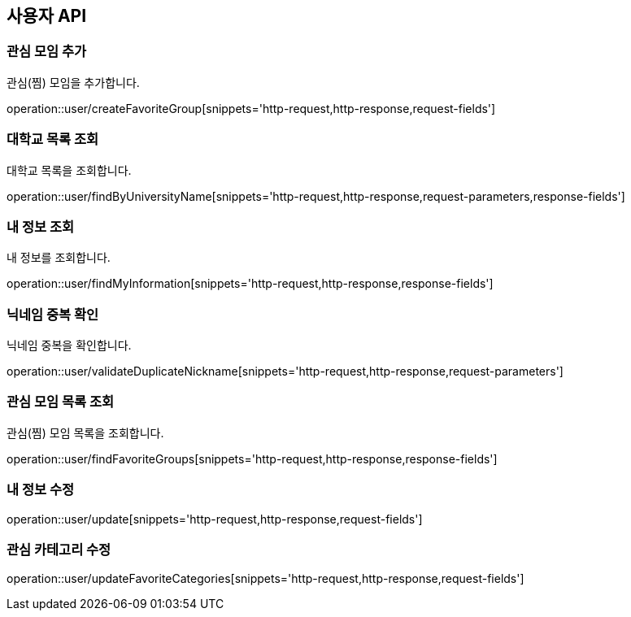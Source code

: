 == 사용자 API

=== 관심 모임 추가
관심(찜) 모임을 추가합니다.

operation::user/createFavoriteGroup[snippets='http-request,http-response,request-fields']

=== 대학교 목록 조회
대학교 목록을 조회합니다.

operation::user/findByUniversityName[snippets='http-request,http-response,request-parameters,response-fields']

=== 내 정보 조회
내 정보를 조회합니다.

operation::user/findMyInformation[snippets='http-request,http-response,response-fields']

=== 닉네임 중복 확인
닉네임 중복을 확인합니다.

operation::user/validateDuplicateNickname[snippets='http-request,http-response,request-parameters']

=== 관심 모임 목록 조회
관심(찜) 모임 목록을 조회합니다.

operation::user/findFavoriteGroups[snippets='http-request,http-response,response-fields']

=== 내 정보 수정

operation::user/update[snippets='http-request,http-response,request-fields']

=== 관심 카테고리 수정

operation::user/updateFavoriteCategories[snippets='http-request,http-response,request-fields']
